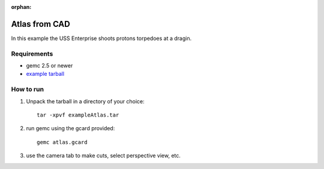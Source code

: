 :orphan:

.. _exampleAtlas:

==============
Atlas from CAD
==============

In this example the USS Enterprise shoots protons torpedoes at a dragin.


Requirements
------------

- gemc 2.5 or newer
- `example tarball <https://gemc.jlab.org/gemc/html/documentation/tutorials/material/exampleAtlas.tar>`_


How to run
----------

1. Unpack the tarball in a directory of your choice::

    tar -xpvf exampleAtlas.tar

2. run gemc using the gcard provided::

    gemc atlas.gcard

3. use the camera tab to make cuts, select perspective view, etc.


.. image:: atlas.png
	:width: 98%
	:align: center

